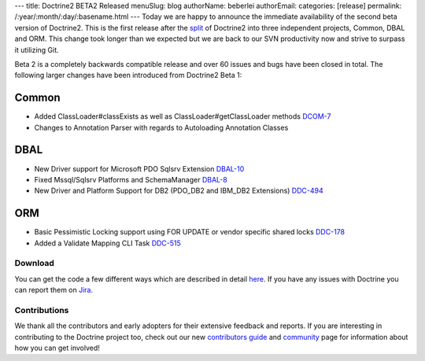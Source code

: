 ---
title: Doctrine2 BETA2 Released
menuSlug: blog
authorName: beberlei 
authorEmail: 
categories: [release]
permalink: /:year/:month/:day/:basename.html
---
Today we are happy to announce the immediate availability of the
second beta version of Doctrine2. This is the first release after
the
`split <http://www.doctrine-project.org/blog/bringing-it-all-together>`_
of Doctrine2 into three independent projects, Common, DBAL and ORM.
This change took longer than we expected but we are back to our SVN
productivity now and strive to surpass it utilizing Git.

Beta 2 is a completely backwards compatible release and over 60
issues and bugs have been closed in total. The following larger
changes have been introduced from Doctrine2 Beta 1:

Common
~~~~~~


-  Added ClassLoader#classExists as well as
   ClassLoader#getClassLoader methods
   `DCOM-7 <http://www.doctrine-project.org/jira/browse/DCOM-7>`_
-  Changes to Annotation Parser with regards to Autoloading
   Annotation Classes

DBAL
~~~~


-  New Driver support for Microsoft PDO Sqlsrv Extension
   `DBAL-10 <http://www.doctrine-project.org/jira/browse/DBAL-10>`_
-  Fixed Mssql/Sqlsrv Platforms and SchemaManager
   `DBAL-8 <http://www.doctrine-project.org/jira/browse/DBAL-8>`_
-  New Driver and Platform Support for DB2 (PDO\_DB2 and IBM\_DB2
   Extensions)
   `DDC-494 <http://www.doctrine-project.org/jira/browse/DDC-494>`_

ORM
~~~


-  Basic Pessimistic Locking support using FOR UPDATE or vendor
   specific shared locks
   `DDC-178 <http://www.doctrine-project.org/jira/browse/DDC-178>`_
-  Added a Validate Mapping CLI Task
   `DDC-515 <http://www.doctrine-project.org/jira/browse/DDC-515>`_

Download
--------

You can get the code a few different ways which are described in
detail
`here <http://www.doctrine-project.org/projects/orm/2.0/download/2.0.0BETA2>`_.
If you have any issues with Doctrine you can report them on
`Jira <http://www.doctrine-project.org/jira>`_.

Contributions
-------------

We thank all the contributors and early adopters for their
extensive feedback and reports. If you are interesting in
contributing to the Doctrine project too, check out our new
`contributors guide <http://www.doctrine-project.org/contribute>`_
and `community <http://www.doctrine-project.org/community>`_ page
for information about how you can get involved!

